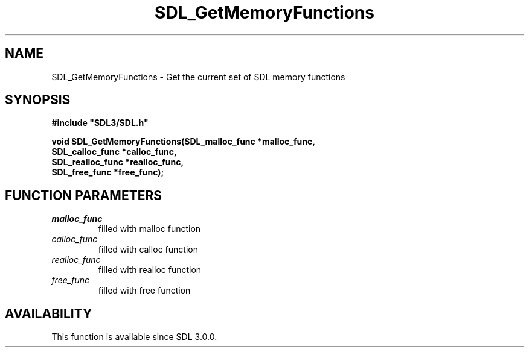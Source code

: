 .\" This manpage content is licensed under Creative Commons
.\"  Attribution 4.0 International (CC BY 4.0)
.\"   https://creativecommons.org/licenses/by/4.0/
.\" This manpage was generated from SDL's wiki page for SDL_GetMemoryFunctions:
.\"   https://wiki.libsdl.org/SDL_GetMemoryFunctions
.\" Generated with SDL/build-scripts/wikiheaders.pl
.\"  revision SDL-prerelease-3.0.0-2578-g2a9480c81
.\" Please report issues in this manpage's content at:
.\"   https://github.com/libsdl-org/sdlwiki/issues/new
.\" Please report issues in the generation of this manpage from the wiki at:
.\"   https://github.com/libsdl-org/SDL/issues/new?title=Misgenerated%20manpage%20for%20SDL_GetMemoryFunctions
.\" SDL can be found at https://libsdl.org/
.de URL
\$2 \(laURL: \$1 \(ra\$3
..
.if \n[.g] .mso www.tmac
.TH SDL_GetMemoryFunctions 3 "SDL 3.0.0" "SDL" "SDL3 FUNCTIONS"
.SH NAME
SDL_GetMemoryFunctions \- Get the current set of SDL memory functions 
.SH SYNOPSIS
.nf
.B #include \(dqSDL3/SDL.h\(dq
.PP
.BI "void SDL_GetMemoryFunctions(SDL_malloc_func *malloc_func,
.BI "                            SDL_calloc_func *calloc_func,
.BI "                            SDL_realloc_func *realloc_func,
.BI "                            SDL_free_func *free_func);
.fi
.SH FUNCTION PARAMETERS
.TP
.I malloc_func
filled with malloc function
.TP
.I calloc_func
filled with calloc function
.TP
.I realloc_func
filled with realloc function
.TP
.I free_func
filled with free function
.SH AVAILABILITY
This function is available since SDL 3\[char46]0\[char46]0\[char46]

